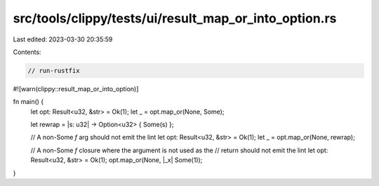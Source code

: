 src/tools/clippy/tests/ui/result_map_or_into_option.rs
======================================================

Last edited: 2023-03-30 20:35:59

Contents:

.. code-block:: rs

    // run-rustfix

#![warn(clippy::result_map_or_into_option)]

fn main() {
    let opt: Result<u32, &str> = Ok(1);
    let _ = opt.map_or(None, Some);

    let rewrap = |s: u32| -> Option<u32> { Some(s) };

    // A non-Some `f` arg should not emit the lint
    let opt: Result<u32, &str> = Ok(1);
    let _ = opt.map_or(None, rewrap);

    // A non-Some `f` closure where the argument is not used as the
    // return should not emit the lint
    let opt: Result<u32, &str> = Ok(1);
    opt.map_or(None, |_x| Some(1));
}


